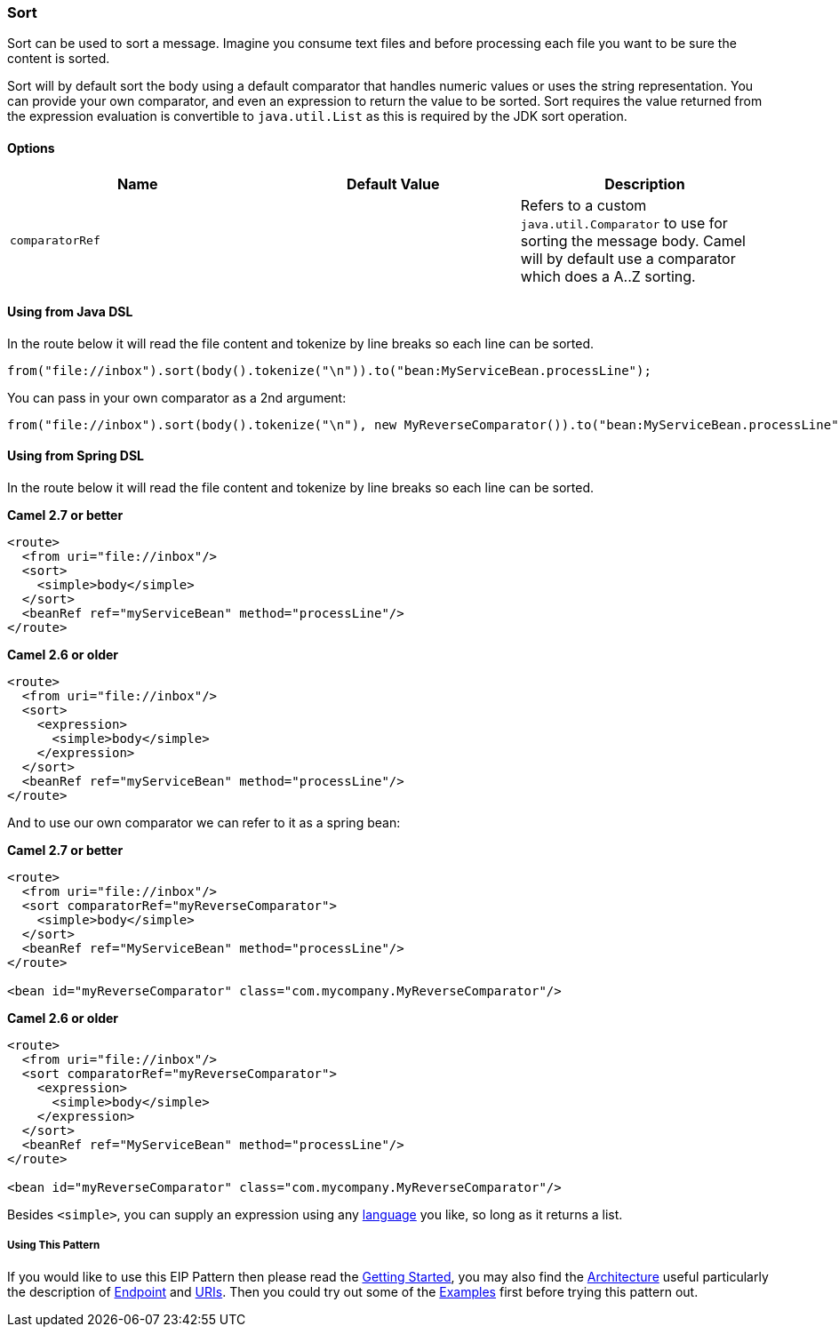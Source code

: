[[ConfluenceContent]]
[[Sort-Sort]]
Sort
~~~~

Sort can be used to sort a message. Imagine you consume text files and
before processing each file you want to be sure the content is sorted.

Sort will by default sort the body using a default comparator that
handles numeric values or uses the string representation. You can
provide your own comparator, and even an expression to return the value
to be sorted. Sort requires the value returned from the expression
evaluation is convertible to `java.util.List` as this is required by the
JDK sort operation.

[[Sort-Options]]
Options
^^^^^^^

[width="100%",cols="34%,33%,33%",options="header",]
|=======================================================================
|Name |Default Value |Description
|`comparatorRef` |  |Refers to a custom `java.util.Comparator` to use
for sorting the message body. Camel will by default use a comparator
which does a A..Z sorting.
|=======================================================================

[[Sort-UsingfromJavaDSL]]
Using from Java DSL
^^^^^^^^^^^^^^^^^^^

In the route below it will read the file content and tokenize by line
breaks so each line can be sorted.

[source,brush:,java;,gutter:,false;,theme:,Default]
----
from("file://inbox").sort(body().tokenize("\n")).to("bean:MyServiceBean.processLine");
----

You can pass in your own comparator as a 2nd argument:

[source,brush:,java;,gutter:,false;,theme:,Default]
----
from("file://inbox").sort(body().tokenize("\n"), new MyReverseComparator()).to("bean:MyServiceBean.processLine");
----

[[Sort-UsingfromSpringDSL]]
Using from Spring DSL
^^^^^^^^^^^^^^^^^^^^^

In the route below it will read the file content and tokenize by line
breaks so each line can be sorted.

*Camel 2.7 or better*

[source,brush:,java;,gutter:,false;,theme:,Default]
----
<route>
  <from uri="file://inbox"/>
  <sort>
    <simple>body</simple>
  </sort>
  <beanRef ref="myServiceBean" method="processLine"/>
</route>
----

*Camel 2.6 or older*

[source,brush:,java;,gutter:,false;,theme:,Default]
----
<route>
  <from uri="file://inbox"/>
  <sort>
    <expression>
      <simple>body</simple>
    </expression>
  </sort>
  <beanRef ref="myServiceBean" method="processLine"/>
</route>
----

And to use our own comparator we can refer to it as a spring bean:

*Camel 2.7 or better*

[source,brush:,java;,gutter:,false;,theme:,Default]
----
<route>
  <from uri="file://inbox"/>
  <sort comparatorRef="myReverseComparator">
    <simple>body</simple>
  </sort>
  <beanRef ref="MyServiceBean" method="processLine"/>
</route>

<bean id="myReverseComparator" class="com.mycompany.MyReverseComparator"/>
----

*Camel 2.6 or older*

[source,brush:,java;,gutter:,false;,theme:,Default]
----
<route>
  <from uri="file://inbox"/>
  <sort comparatorRef="myReverseComparator">
    <expression>
      <simple>body</simple>
    </expression>
  </sort>
  <beanRef ref="MyServiceBean" method="processLine"/>
</route>

<bean id="myReverseComparator" class="com.mycompany.MyReverseComparator"/>
----

Besides `<simple>`, you can supply an expression using any
link:languages.html[language] you like, so long as it returns a list.

[[Sort-UsingThisPattern]]
Using This Pattern
++++++++++++++++++

If you would like to use this EIP Pattern then please read the
link:getting-started.html[Getting Started], you may also find the
link:architecture.html[Architecture] useful particularly the description
of link:endpoint.html[Endpoint] and link:uris.html[URIs]. Then you could
try out some of the link:examples.html[Examples] first before trying
this pattern out.
